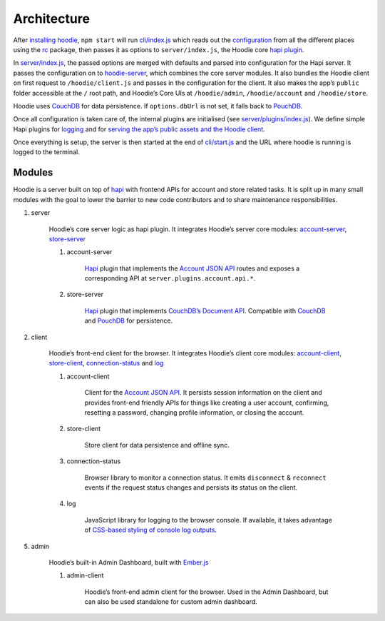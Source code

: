 Architecture
============

After `installing hoodie <../guides/quickstart.html>`__, ``npm start`` will run
`cli/index.js <https://github.com/hoodiehq/hoodie/blob/master/cli/index.js>`__
which reads out the `configuration <../guides/configuration.html>`__
from all the different places using the `rc <https://www.npmjs.com/package/rc>`__
package, then passes it as options to ``server/index.js``, the Hoodie core
`hapi plugin <http://hapijs.com>`__.

In `server/index.js <https://github.com/hoodiehq/hoodie/blob/master/server/index.js>`__,
the passed options are merged with defaults and parsed into configuration for
the Hapi server. It passes the configuration on to `hoodie-server <https://github.com/hoodiehq/hoodie-server#readme>`__,
which combines the core server modules. It also bundles the Hoodie
client on first request to ``/hoodie/client.js`` and passes in the
configuration for the client. It also makes the app’s ``public`` folder
accessible at the ``/`` root path, and Hoodie’s Core UIs at
``/hoodie/admin``, ``/hoodie/account`` and ``/hoodie/store``.

Hoodie uses `CouchDB <https://couchdb.apache.org/>`__ for data
persistence. If ``options.dbUrl`` is not set, it falls back to `PouchDB <https://pouchdb.com/>`__.

Once all configuration is taken care of, the internal plugins are
initialised (see `server/plugins/index.js <https://github.com/hoodiehq/hoodie/blob/master/server/plugins/index.js>`__).
We define simple Hapi plugins for `logging <https://github.com/hoodiehq/hoodie/blob/master/server/plugins/logger.js>`__
and for `serving the app’s public assets and the Hoodie client <https://github.com/hoodiehq/hoodie/blob/master/server/plugins/public.js>`__.

Once everything is setup, the server is then started at the end of
`cli/start.js <https://github.com/hoodiehq/hoodie/blob/master/cli/index.js>`__
and the URL where hoodie is running is logged to the terminal.

Modules
~~~~~~~

Hoodie is a server built on top of `hapi <http://hapijs.com>`__ with
frontend APIs for account and store related tasks. It is split up in many small
modules with the goal to lower the barrier to new code contributors and to
share maintenance responsibilities.

1. server |server repository| |server build status| |server coverage
   status| |server dependency status|

    Hoodie’s core server logic as hapi plugin. It integrates Hoodie’s
    server core modules:
    `account-server <https://github.com/hoodiehq/hoodie-account-server>`__,
    `store-server <https://github.com/hoodiehq/hoodie-store-server>`__

    1. account-server |account-server repository| |account-server build
       status| |account-server coverage status| |account-server dependency
       status|

           `Hapi <http://hapijs.com/>`__ plugin that implements the `Account
           JSON API <http://docs.accountjsonapi.apiary.io>`__ routes and
           exposes a corresponding API at ``server.plugins.account.api.*``.

    2. store-server |store-server repository| |store-server build status|
       |store-server coverage status| |store-server dependency status|

           `Hapi <http://hapijs.com/>`__ plugin that implements `CouchDB’s
           Document
           API <https://wiki.apache.org/couchdb/HTTP_Document_API>`__.
           Compatible with `CouchDB <https://couchdb.apache.org/>`__ and
           `PouchDB <https://pouchdb.com/>`__ for persistence.

2. client |client repository| |client build status| |client coverage
   status| |client dependency status|

    Hoodie’s front-end client for the browser. It integrates Hoodie’s
    client core modules:
    `account-client <https://github.com/hoodiehq/hoodie-account-client>`__,
    `store-client <https://github.com/hoodiehq/hoodie-store-client>`__,
    `connection-status <https://github.com/hoodiehq/hoodie-connection-status>`__
    and `log <https://github.com/hoodiehq/hoodie-log>`__

    1. account-client |account-client repository| |account-client build
       status| |account-client coverage status| |account-client dependency
       status|

           Client for the `Account JSON
           API <http://docs.accountjsonapi.apiary.io>`__. It persists
           session information on the client and provides front-end
           friendly APIs for things like creating a user account,
           confirming, resetting a password, changing profile information,
           or closing the account.

    2. store-client |store-client repository| |store-client build status|
       |store-client coverage status| |store-client dependency status|

           Store client for data persistence and offline sync.

    3. connection-status |connection-status repository| |connection-status
       build status| |connection-status coverage status| |connection-status
       dependency status|

           Browser library to monitor a connection status. It emits
           ``disconnect`` & ``reconnect`` events if the request status
           changes and persists its status on the client.

    4. log |log repository| |log build status| |log coverage status| |log
       dependency status|

           JavaScript library for logging to the browser console. If
           available, it takes advantage of `CSS-based styling of console
           log
           outputs <https://developer.mozilla.org/en-US/docs/Web/API/Console#Styling_console_output>`__.

5. admin |admin repository| |admin build status| |admin dependency
   status|

    Hoodie’s built-in Admin Dashboard, built with
    `Ember.js <http://emberjs.com>`__

    1. admin-client |admin-client repository| |admin-client build status|
       |admin-client coverage status| |admin-client dependency status|

           Hoodie’s front-end admin client for the browser. Used in the
           Admin Dashboard, but can also be used standalone for custom admin
           dashboard.

.. |server repository| image:: https://assets-cdn.github.com/images/icons/emoji/octocat.png
   :target: https://github.com/hoodiehq/hoodie-server#readme
.. |server build status| image:: https://travis-ci.org/hoodiehq/hoodie-server.svg?branch=master
   :target: https://travis-ci.org/hoodiehq/hoodie-server
.. |server coverage status| image:: https://coveralls.io/repos/hoodiehq/hoodie-server/badge.svg?branch=master
   :target: https://coveralls.io/r/hoodiehq/hoodie-server?branch=master
.. |server dependency status| image:: https://david-dm.org/hoodiehq/hoodie-server.svg
   :target: https://david-dm.org/hoodiehq/hoodie-server
.. |account-server repository| image:: https://assets-cdn.github.com/images/icons/emoji/octocat.png
   :target: https://github.com/hoodiehq/hoodie-account-server#readme
.. |account-server build status| image:: https://api.travis-ci.org/hoodiehq/hoodie-account-server.svg?branch=master
   :target: https://travis-ci.org/hoodiehq/hoodie-account-server
.. |account-server coverage status| image:: https://coveralls.io/repos/hoodiehq/hoodie-account-server/badge.svg?branch=master
   :target: https://coveralls.io/r/hoodiehq/hoodie-account-server?branch=master
.. |account-server dependency status| image:: https://david-dm.org/hoodiehq/hoodie-account-server.svg
   :target: https://david-dm.org/hoodiehq/hoodie-account-server
.. |store-server repository| image:: https://assets-cdn.github.com/images/icons/emoji/octocat.png
   :target: https://github.com/hoodiehq/hoodie-store-server#readme
.. |store-server build status| image:: https://travis-ci.org/hoodiehq/hoodie-store-server.svg?branch=master
   :target: https://travis-ci.org/hoodiehq/hoodie-store-server
.. |store-server coverage status| image:: https://coveralls.io/repos/hoodiehq/hoodie-store-server/badge.svg?branch=master
   :target: https://coveralls.io/r/hoodiehq/hoodie-store-server?branch=master
.. |store-server dependency status| image:: https://david-dm.org/hoodiehq/hoodie-store-server.svg
   :target: https://david-dm.org/hoodiehq/hoodie-store-server
.. |client repository| image:: https://assets-cdn.github.com/images/icons/emoji/octocat.png
   :target: https://github.com/hoodiehq/hoodie-client#readme
.. |client build status| image:: https://travis-ci.org/hoodiehq/hoodie-client.svg?branch=master
   :target: https://travis-ci.org/hoodiehq/hoodie-client
.. |client coverage status| image:: https://coveralls.io/repos/hoodiehq/hoodie-client/badge.svg?branch=master
   :target: https://coveralls.io/r/hoodiehq/hoodie-client?branch=master
.. |client dependency status| image:: https://david-dm.org/hoodiehq/hoodie-client.svg
   :target: https://david-dm.org/hoodiehq/hoodie-client
.. |account-client repository| image:: https://assets-cdn.github.com/images/icons/emoji/octocat.png
   :target: https://github.com/hoodiehq/hoodie-account-client#readme
.. |account-client build status| image:: https://travis-ci.org/hoodiehq/hoodie-account-client.svg?branch=master
   :target: https://travis-ci.org/hoodiehq/hoodie-account-client
.. |account-client coverage status| image:: https://coveralls.io/repos/hoodiehq/hoodie-account-client/badge.svg?branch=master
   :target: https://coveralls.io/r/hoodiehq/hoodie-account-client?branch=master
.. |account-client dependency status| image:: https://david-dm.org/hoodiehq/hoodie-account-client.svg
   :target: https://david-dm.org/hoodiehq/hoodie-account-client
.. |store-client repository| image:: https://assets-cdn.github.com/images/icons/emoji/octocat.png
   :target: https://github.com/hoodiehq/hoodie-store-client#readme
.. |store-client build status| image:: https://travis-ci.org/hoodiehq/hoodie-store-client.svg?branch=master
   :target: https://travis-ci.org/hoodiehq/hoodie-store-client
.. |store-client coverage status| image:: https://coveralls.io/repos/hoodiehq/hoodie-store-client/badge.svg?branch=master
   :target: https://coveralls.io/r/hoodiehq/hoodie-store-client?branch=master
.. |store-client dependency status| image:: https://david-dm.org/hoodiehq/hoodie-store-client.svg
   :target: https://david-dm.org/hoodiehq/hoodie-store-client
.. |pouchdb-hoodie-api repository| image:: https://assets-cdn.github.com/images/icons/emoji/octocat.png
   :target: https://github.com/hoodiehq/pouchdb-hoodie-api#readme
.. |pouchdb-hoodie-api build status| image:: https://travis-ci.org/hoodiehq/pouchdb-hoodie-api.svg?branch=master
   :target: https://travis-ci.org/hoodiehq/pouchdb-hoodie-api
.. |pouchdb-hoodie-api coverage status| image:: https://coveralls.io/repos/hoodiehq/pouchdb-hoodie-api/badge.svg?branch=master
   :target: https://coveralls.io/r/hoodiehq/pouchdb-hoodie-api?branch=master
.. |pouchdb-hoodie-api dependency status| image:: https://david-dm.org/hoodiehq/pouchdb-hoodie-api.svg
   :target: https://david-dm.org/hoodiehq/pouchdb-hoodie-api
.. |pouchdb-hoodie-sync repository| image:: https://assets-cdn.github.com/images/icons/emoji/octocat.png
   :target: https://github.com/hoodiehq/pouchdb-hoodie-sync#readme
.. |pouchdb-hoodie-sync build status| image:: https://travis-ci.org/hoodiehq/pouchdb-hoodie-sync.svg?branch=master
   :target: https://travis-ci.org/hoodiehq/pouchdb-hoodie-sync
.. |pouchdb-hoodie-sync coverage status| image:: https://coveralls.io/repos/hoodiehq/pouchdb-hoodie-sync/badge.svg?branch=master
   :target: https://coveralls.io/r/hoodiehq/pouchdb-hoodie-sync?branch=master
.. |pouchdb-hoodie-sync dependency status| image:: https://david-dm.org/hoodiehq/pouchdb-hoodie-sync.svg
   :target: https://david-dm.org/hoodiehq/pouchdb-hoodie-sync
.. |connection-status repository| image:: https://assets-cdn.github.com/images/icons/emoji/octocat.png
   :target: https://github.com/hoodiehq/hoodie-connection-status#readme
.. |connection-status build status| image:: https://travis-ci.org/hoodiehq/hoodie-connection-status.svg?branch=master
   :target: https://travis-ci.org/hoodiehq/hoodie-connection-status
.. |connection-status coverage status| image:: https://coveralls.io/repos/hoodiehq/hoodie-connection-status/badge.svg?branch=master
   :target: https://coveralls.io/r/hoodiehq/hoodie-connection-status?branch=master
.. |connection-status dependency status| image:: https://david-dm.org/hoodiehq/hoodie-connection-status.svg
   :target: https://david-dm.org/hoodiehq/hoodie-connection-status
.. |log repository| image:: https://assets-cdn.github.com/images/icons/emoji/octocat.png
   :target: https://github.com/hoodiehq/hoodie-log#readme
.. |log build status| image:: https://travis-ci.org/hoodiehq/hoodie-log.svg?branch=master
   :target: https://travis-ci.org/hoodiehq/hoodie-log
.. |log coverage status| image:: https://coveralls.io/repos/hoodiehq/hoodie-log/badge.svg?branch=master
   :target: https://coveralls.io/r/hoodiehq/hoodie-log?branch=master
.. |log dependency status| image:: https://david-dm.org/hoodiehq/hoodie-log.svg
   :target: https://david-dm.org/hoodiehq/hoodie-log
.. |admin repository| image:: https://assets-cdn.github.com/images/icons/emoji/octocat.png
   :target: https://github.com/hoodiehq/hoodie-admin#readme
.. |admin build status| image:: https://travis-ci.org/hoodiehq/hoodie-admin.svg?branch=master
   :target: https://travis-ci.org/hoodiehq/hoodie-admin
.. |admin dependency status| image:: https://david-dm.org/hoodiehq/hoodie-admin.svg
   :target: https://david-dm.org/hoodiehq/hoodie-admin
.. |admin-client repository| image:: https://assets-cdn.github.com/images/icons/emoji/octocat.png
   :target: https://github.com/hoodiehq/hoodie-admin-client#readme
.. |admin-client build status| image:: https://travis-ci.org/hoodiehq/hoodie-admin-client.svg?branch=master
   :target: https://travis-ci.org/hoodiehq/hoodie-admin-client
.. |admin-client coverage status| image:: https://coveralls.io/repos/hoodiehq/hoodie-admin-client/badge.svg?branch=master
   :target: https://coveralls.io/r/hoodiehq/hoodie-admin-client?branch=master
.. |admin-client dependency status| image:: https://david-dm.org/hoodiehq/hoodie-admin-client.svg
   :target: https://david-dm.org/hoodiehq/hoodie-account-client
